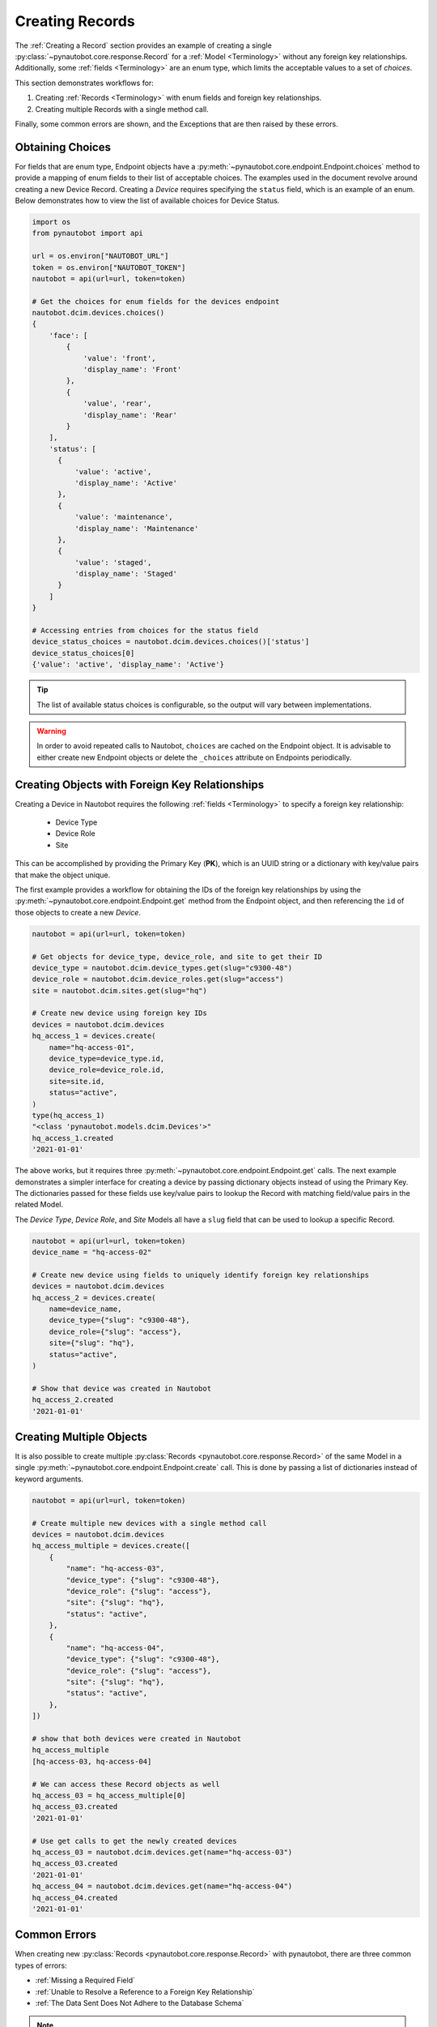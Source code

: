 Creating Records
================

The :ref:`Creating a Record` section provides an example of creating a single
:py:class:`~pynautobot.core.response.Record` for a :ref:`Model <Terminology>` without any foreign key relationships.
Additionally, some :ref:`fields <Terminology>` are an enum type, which limits the acceptable values to a set of `choices`.

This section demonstrates workflows for:

1. Creating :ref:`Records <Terminology>` with enum fields and foreign key relationships.
2. Creating multiple Records with a single method call.

Finally, some common errors are shown, and the Exceptions that are then raised by these errors.


Obtaining Choices
-----------------

For fields that are enum type, Endpoint objects have a :py:meth:`~pynautobot.core.endpoint.Endpoint.choices`
method to provide a mapping of enum fields to their list of acceptable choices.
The examples used in the document revolve around creating a new Device Record.
Creating a *Device* requires specifying the ``status`` field, which is an example of an enum.
Below demonstrates how to view the list of available choices for Device Status.

.. code-block:: python

    import os
    from pynautobot import api

    url = os.environ["NAUTOBOT_URL"]
    token = os.environ["NAUTOBOT_TOKEN"]
    nautobot = api(url=url, token=token)

    # Get the choices for enum fields for the devices endpoint
    nautobot.dcim.devices.choices()
    {
        'face': [
            {
                'value': 'front',
                'display_name': 'Front'
            },
            {
                'value', 'rear',
                'display_name': 'Rear'
            }
        ],
        'status': [
          {
              'value': 'active',
              'display_name': 'Active'
          },
          {
              'value': 'maintenance',
              'display_name': 'Maintenance'
          },
          {
              'value': 'staged',
              'display_name': 'Staged'
          }
        ]
    }

    # Accessing entries from choices for the status field
    device_status_choices = nautobot.dcim.devices.choices()['status']
    device_status_choices[0]
    {'value': 'active', 'display_name': 'Active'}

.. tip::
  The list of available status choices is configurable, so the output will vary between implementations.

.. warning::
  In order to avoid repeated calls to Nautobot, ``choices`` are cached on the Endpoint object. It is advisable to
  either create new Endpoint objects or delete the ``_choices`` attribute on Endpoints periodically.


Creating Objects with Foreign Key Relationships
-----------------------------------------------

Creating a Device in Nautobot requires the following :ref:`fields <Terminology>` to specify a foreign key relationship:

  * Device Type
  * Device Role
  * Site

This can be accomplished by providing the Primary Key (**PK**),
which is an UUID string or a dictionary with key/value pairs that make the object unique.

The first example provides a workflow for obtaining the IDs of the foreign key relationships
by using the :py:meth:`~pynautobot.core.endpoint.Endpoint.get` method from the
Endpoint object, and then referencing the ``id`` of those objects to create a new *Device*.

.. code-block:: python

    nautobot = api(url=url, token=token)
    
    # Get objects for device_type, device_role, and site to get their ID
    device_type = nautobot.dcim.device_types.get(slug="c9300-48")
    device_role = nautobot.dcim.device_roles.get(slug="access")
    site = nautobot.dcim.sites.get(slug="hq")

    # Create new device using foreign key IDs
    devices = nautobot.dcim.devices
    hq_access_1 = devices.create(
        name="hq-access-01",
        device_type=device_type.id,
        device_role=device_role.id,
        site=site.id,
        status="active",
    )
    type(hq_access_1)
    "<class 'pynautobot.models.dcim.Devices'>"
    hq_access_1.created
    '2021-01-01'

The above works, but it requires three :py:meth:`~pynautobot.core.endpoint.Endpoint.get` calls.
The next example demonstrates a simpler interface for creating a device
by passing dictionary objects instead of using the Primary Key.
The dictionaries passed for these fields use key/value pairs
to lookup the Record with matching field/value pairs in the related Model.

The *Device Type*, *Device Role*, and *Site* Models all have a ``slug``
field that can be used to lookup a specific Record.

.. code-block:: python

    nautobot = api(url=url, token=token)
    device_name = "hq-access-02"

    # Create new device using fields to uniquely identify foreign key relationships
    devices = nautobot.dcim.devices
    hq_access_2 = devices.create(
        name=device_name,
        device_type={"slug": "c9300-48"},
        device_role={"slug": "access"},
        site={"slug": "hq"},
        status="active",
    )

    # Show that device was created in Nautobot
    hq_access_2.created
    '2021-01-01'


Creating Multiple Objects
-------------------------

It is also possible to create multiple :py:class:`Records <pynautobot.core.response.Record>`
of the same Model in a single :py:meth:`~pynautobot.core.endpoint.Endpoint.create` call.
This is done by passing a list of dictionaries instead of keyword arguments.

.. code-block:: python

    nautobot = api(url=url, token=token)

    # Create multiple new devices with a single method call
    devices = nautobot.dcim.devices
    hq_access_multiple = devices.create([
        {
            "name": "hq-access-03",
            "device_type": {"slug": "c9300-48"},
            "device_role": {"slug": "access"},
            "site": {"slug": "hq"},
            "status": "active",
        },
        {
            "name": "hq-access-04",
            "device_type": {"slug": "c9300-48"},
            "device_role": {"slug": "access"},
            "site": {"slug": "hq"},
            "status": "active",
        },
    ])

    # show that both devices were created in Nautobot
    hq_access_multiple
    [hq-access-03, hq-access-04]

    # We can access these Record objects as well
    hq_access_03 = hq_access_multiple[0]
    hq_access_03.created
    '2021-01-01'

    # Use get calls to get the newly created devices
    hq_access_03 = nautobot.dcim.devices.get(name="hq-access-03")
    hq_access_03.created
    '2021-01-01'
    hq_access_04 = nautobot.dcim.devices.get(name="hq-access-04")
    hq_access_04.created
    '2021-01-01'


Common Errors
-------------

When creating new :py:class:`Records <pynautobot.core.response.Record>` with pynautobot,
there are three common types of errors:

* :ref:`Missing a Required Field`
* :ref:`Unable to Resolve a Reference to a Foreign Key Relationship`
* :ref:`The Data Sent Does Not Adhere to the Database Schema`

.. note::
   The messages in the Exceptions provide context to identify the exact issue that causes the failure.


Missing a Required Field
^^^^^^^^^^^^^^^^^^^^^^^^

A :py:exc:`~pynautobot.core.query.RequestError` is raised when a required field is not passed to the
:py:meth:`~pynautobot.core.endpoint.Endpoint.create` method.
Creating a new *Device* requires passing the ``name``, ``device_type``, ``device_role``, ``site``, and ``status`` fields.
The below example demonstrates passing only ``name`` and ``status`` when creating a *Device*;
as expected, an Exception is raised indicating that ``device_type``, ``device_role``, and ``site`` are also required fields.

.. code-block:: python

    >>> hq_access_5 = devices.create(
    ...     name="hq-access-05",
    ...     status="active",
    ... )
    Traceback (most recent call last):
    ...
    pynautobot.core.query.RequestError:
    The request failed with code 400 Bad Request:
    {
      'device_type': ['This field is required.'],
      'device_role': ['This field is required.'],
      'site': ['This field is required.']
    }


Unable to Resolve a Reference to a Foreign Key Relationship
^^^^^^^^^^^^^^^^^^^^^^^^^^^^^^^^^^^^^^^^^^^^^^^^^^^^^^^^^^^

Another reason that a :py:exc:`~pynautobot.core.query.RequestError`
could be raised is for passing in foreign key fields that cannot be resolved.
There are two reasons that can cause a foreign key to not be found:

1. The Record referenced by the foreign key does not exist in the related Model.
2. The related Model has multiple Records matching the constraints specified in the field/value dictionary.

The first two examples below make a reference to a non-existent ``device_type``:
one uses the Primary Key, and the other uses a dictionary to lookup the Record in the related *Device Type* Model.

.. code-block:: python

    >>> # Attempt to create device with non-existent device type ID
    >>> hq_access_5 = devices.create(
    ...     name="hq-access-05",
    ...     device_type='2302f2a1-2ed4-4ac9-a43a-285c95190071',
    ...     device_role={"slug": "access"},
    ...     site={"slug": "hq"},
    ...     status="active",
    ... )
    Traceback (most recent call last):
    ...
    pynautobot.core.query.RequestError:
    The request failed with code 400 Bad Request:
    {
      'device_type': [
        'Related object not found using the provided numeric ID: 2302f2a1-2ed4-4ac9-a43a-285c95190071'
      ]
    }

.. code-block:: python

    >>> # Foreign Key by fields do not exist
    >>> hq_access_5 = devices.create(
    ...     name="hq-access-05",
    ...     device_type={"slug": "non-existent-type"},
    ...     device_role={"slug": "access"},
    ...     site={"slug": "hq"},
    ...     status="active",
    ... )
    Traceback (most recent call last):
    ...
    pynautobot.core.query.RequestError:
    The request failed with code 400 Bad Request:
    {
      'device_type': [
        "Related object not found using the provided attributes: " \
        "{'slug': 'non-existent-type'}"
      ]
    }

The final example uses a dictionary for ``device_type`` that matches multiple *Device Types* in the database.

.. code-block:: python

    >>> # Non-unique data passed in for Foreign Key field
    >>> hq_access_5 = devices.create(
    ...     name="hq-access-05",
    ...     device_type={"model": "c9300-48"},
    ...     device_role={"slug": "access"},
    ...     site={"slug": "hq"},
    ...     status="active",
    ... )
    Traceback (most recent call last):
    ...
    pynautobot.core.query.RequestError:
    The request failed with code 400 Bad Request:
    {
      'device_type': [
        "Multiple objects match the provided attributes: " \
        "{'model': 'c9300-48'}"
      ]
    }


The Data Sent Does Not Adhere to the Database Schema
^^^^^^^^^^^^^^^^^^^^^^^^^^^^^^^^^^^^^^^^^^^^^^^^^^^^

The last type of common error is sending data that does not adhere to the schema for a field.
The examples below show:

1. Passing an invalid type.
2. Passing a valid type that does not adhere to the defined constraints.

In the examples below, the ``position`` field of a *Device* is used to demonstrate these errors.
The ``position`` field is a reference to the rack units it is mounted into in the related *Rack* Record.
The ``rack`` referenced in the examples is a 42U rack, which means it supports rack units 1-42.
This field uses an integer type, and has the following constraints:

* The rack units assigned must exist in the *Rack* Record.
* The rack units assigned must not be occupied by an existing device.

The first example passes a string instead of an integer.

.. code-block:: python

    >>> # Attempt to provide invalid type for position
    >>> hq_access_5 = devices.create(
    ...     name="hq-access-05",
    ...     device_type={"model": "c9300-48"},
    ...     device_role={"slug": "access"},
    ...     site={"slug": "hq"},
    ...     status="active",
    ...     rack={"name": "hq-001"},
    ...     face=1,
    ...     position="high",
    ... )
    Traceback (most recent call last):
    ...
    pynautobot.core.query.RequestError:
    The request failed with code 400 Bad Request:
    {
      'position': ['A valid integer is required.']
    }

The last example specifies a rack unit higher than what is supported by *Rack* Record.

.. code-block:: python

    >>> # Attempt to provide invalid rack unit for position
    >>> hq_access_5 = devices.create(
    ...     name="hq-access-05",
    ...     device_type={"model": "c9300-48"},
    ...     device_role={"slug": "access"},
    ...     site={"slug": "hq"},
    ...     status="active",
    ...     rack={"name": "hq-001"},
    ...     face=1,
    ...     position="high",
    ... )
    Traceback (most recent call last):
    ...
    pynautobot.core.query.RequestError:
    The request failed with code 400 Bad Request:
    {
      'position': [
        'U100 is already occupied or does not have sufficient space' \
        'to accommodate this device type: c9300-48 (1U)'
      ]
    }
